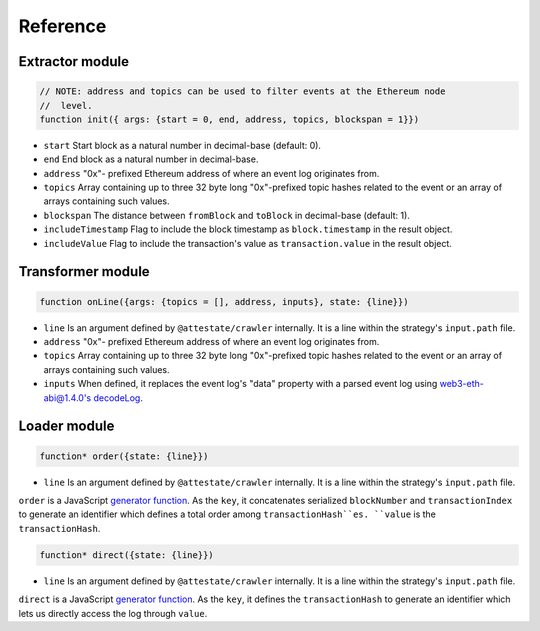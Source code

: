 Reference
---------

Extractor module
________________

.. code-block:: javascript

  // NOTE: address and topics can be used to filter events at the Ethereum node
  //  level.
  function init({ args: {start = 0, end, address, topics, blockspan = 1}})

* ``start`` Start block as a natural number in decimal-base (default: 0).
* ``end`` End block as a natural number in decimal-base.
* ``address`` "0x"- prefixed Ethereum address of where an event log originates
  from.
* ``topics`` Array containing up to three 32 byte long "0x"-prefixed topic
  hashes related to the event or an array of arrays containing such values.
* ``blockspan`` The distance between ``fromBlock`` and ``toBlock`` in decimal-base (default: 1).
* ``includeTimestamp`` Flag to include the block timestamp as ``block.timestamp`` in
  the result object.
* ``includeValue`` Flag to include the transaction's value as
  ``transaction.value`` in the result object.

Transformer module
__________________

.. code-block:: javascript

  function onLine({args: {topics = [], address, inputs}, state: {line}})

* ``line`` Is an argument defined by ``@attestate/crawler`` internally. It is a 
  line within the strategy's ``input.path`` file.
* ``address`` "0x"- prefixed Ethereum address of where an event log originates
  from.
* ``topics`` Array containing up to three 32 byte long "0x"-prefixed topic
  hashes related to the event or an array of arrays containing such values.
* ``inputs`` When defined, it replaces the event log's "data" property with a
  parsed event log using `web3-eth-abi@1.4.0's decodeLog
  <https://web3js.readthedocs.io/en/v1.4.0/web3-eth-abi.html#decodelog>`_.

Loader module
_____________

.. code-block:: javascript

  function* order({state: {line}})

* ``line`` Is an argument defined by ``@attestate/crawler`` internally. It is a 
  line within the strategy's ``input.path`` file.

``order`` is a JavaScript `generator function
<https://developer.mozilla.org/en-US/docs/Web/JavaScript/Reference/Statements/function*>`_.
As the ``key``, it concatenates serialized ``blockNumber`` and ``transactionIndex`` to
generate an identifier which defines a total order among ``transactionHash``es.
``value`` is the ``transactionHash``.

.. code-block:: javascript

  function* direct({state: {line}})

* ``line`` Is an argument defined by ``@attestate/crawler`` internally. It is a 
  line within the strategy's ``input.path`` file.

``direct`` is a JavaScript `generator function
<https://developer.mozilla.org/en-US/docs/Web/JavaScript/Reference/Statements/function*>`_.
As the ``key``, it defines the ``transactionHash`` to generate an identifier
which lets us directly access the log through ``value``.
